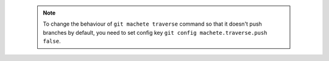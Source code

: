 .. note::

    To change the behaviour of ``git machete traverse`` command so that it doesn't push branches by default,
    you need to set config key ``git config machete.traverse.push false``.
